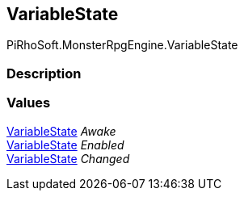 [#reference/world-listener-variable-state]

## VariableState

PiRhoSoft.MonsterRpgEngine.VariableState

### Description

### Values

<<reference/world-listener-variable-state.html,VariableState>> _Awake_::

<<reference/world-listener-variable-state.html,VariableState>> _Enabled_::

<<reference/world-listener-variable-state.html,VariableState>> _Changed_::